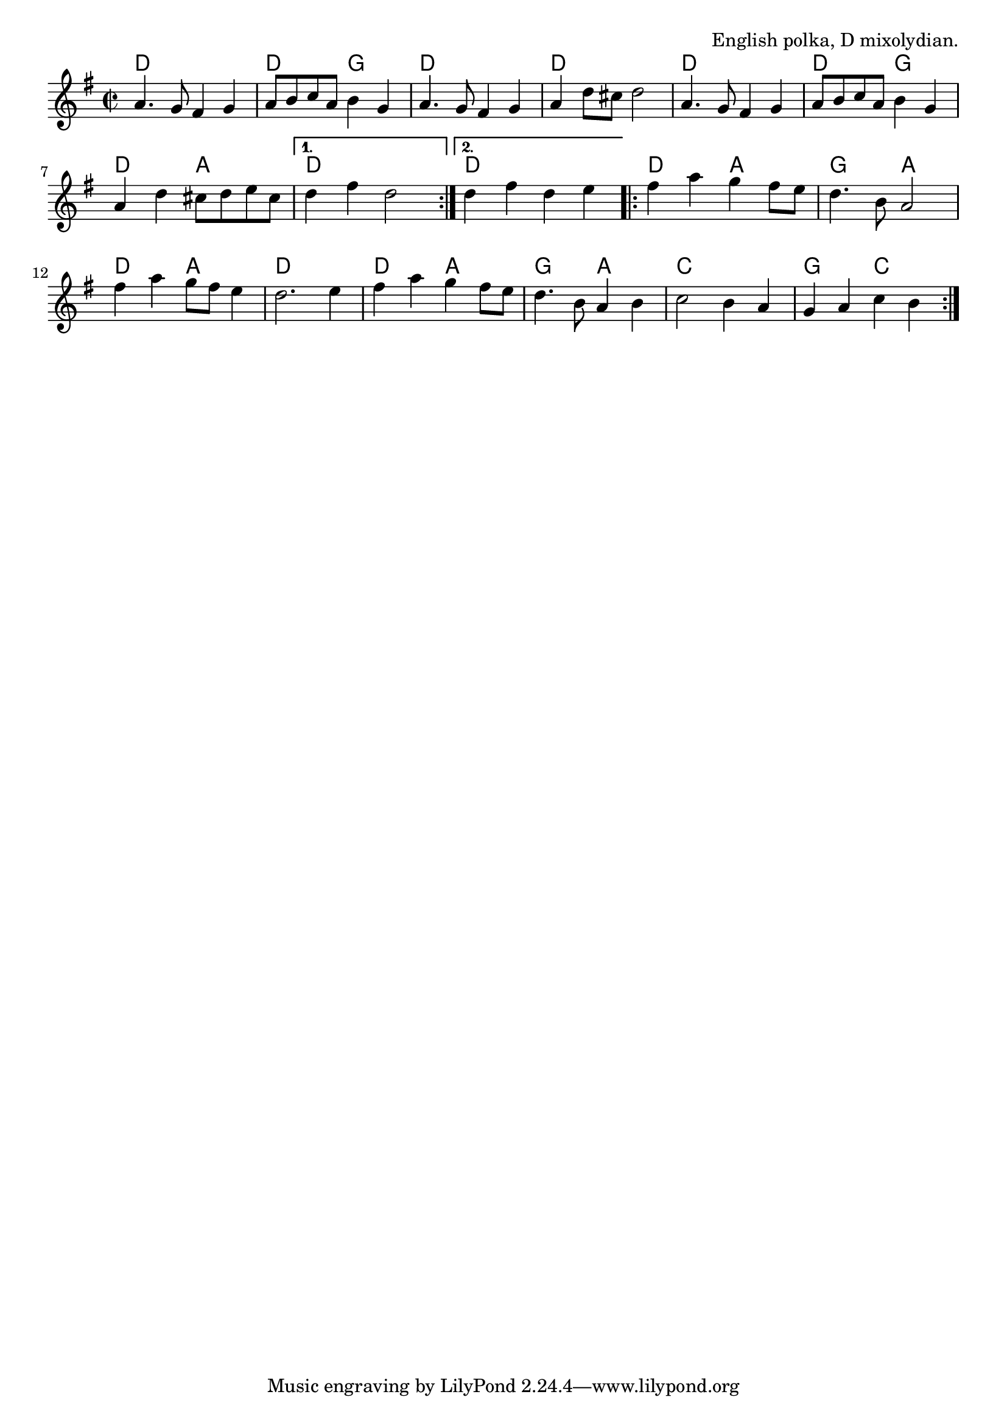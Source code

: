 \version "2.18.2"

\tocItem \markup "The Dark Girl Dressed in Blue"

\score {
  <<
    \relative a' {
      \time 2/2
      \key d \mixolydian

      \repeat volta 2 {
        a4. g8 fis4 g |
        a8 b c a b4 g |
        a4. g8 fis4 g |
        a4 d8 cis d2 |

        a4. g8 fis4 g |
        a8 b c a b4 g |
        a4 d cis8 d e cis |
      }
      \alternative {
        { d4 fis d2 | }
        { d4 fis d e | }
      }

      \repeat volta 2 {
        fis4 a g fis8 e |
        d4. b8 a2 |
        fis'4 a g8 fis e4 |
        d2. e4 |

        fis a g fis8 e |
        d4. b8 a4 b |
        c2 b4 a |
        g a c b |
      }
    }

    \chords {
      \time 2/2

      \repeat volta 2 {
        d1 | d2 g2 | d1 | d1 |
        d1 | d2 g2 | d2 a2 |
      }
      \alternative {
        { d1 | }
        { d1 | }
      }
      \repeat volta 2 {
        d2 a2 | g2 a2 | d2 a2 | d1 |
        d2 a2 | g2 a2 | c1 | g2 c2 |
      }
    }
  >>

  \header{
    title="The Dark Girl Dressed in Blue"
    opus="English polka, D mixolydian."
  }

  \layout{indent=0}
  \midi{\tempo 4=180}
}